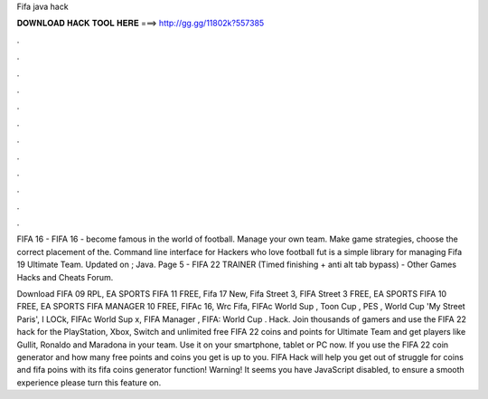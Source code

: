 Fifa java hack



𝐃𝐎𝐖𝐍𝐋𝐎𝐀𝐃 𝐇𝐀𝐂𝐊 𝐓𝐎𝐎𝐋 𝐇𝐄𝐑𝐄 ===> http://gg.gg/11802k?557385



.



.



.



.



.



.



.



.



.



.



.



.

FIFA 16 - FIFA 16 - become famous in the world of football. Manage your own team. Make game strategies, choose the correct placement of the. Command line interface for Hackers who love football fut is a simple library for managing Fifa 19 Ultimate Team. Updated on ; Java. Page 5 - FIFA 22 TRAINER (Timed finishing + anti alt tab bypass) - Other Games Hacks and Cheats Forum.

Download FIFA 09 RPL, EA SPORTS FIFA 11 FREE, Fifa 17 New, Fifa Street 3, FIFA Street 3 FREE, EA SPORTS FIFA 10 FREE, EA SPORTS FIFA MANAGER 10 FREE, FIFAc 16, Wrc Fifa, FIFAc World Sup , Toon Cup , PES , World Cup 'My Street Paris', I LOCk, FIFAc World Sup x, FIFA Manager , FIFA: World Cup . Hack. Join thousands of gamers and use the FIFA 22 hack for the PlayStation, Xbox, Switch and  unlimited free FIFA 22 coins and points for Ultimate Team and get players like Gullit, Ronaldo and Maradona in your team. Use it on your smartphone, tablet or PC now. If you use the FIFA 22 coin generator and how many free points and coins you get is up to you. FIFA Hack will help you get out of struggle for coins and fifa poins with its fifa coins generator function! Warning! It seems you have JavaScript disabled, to ensure a smooth experience please turn this feature on.
